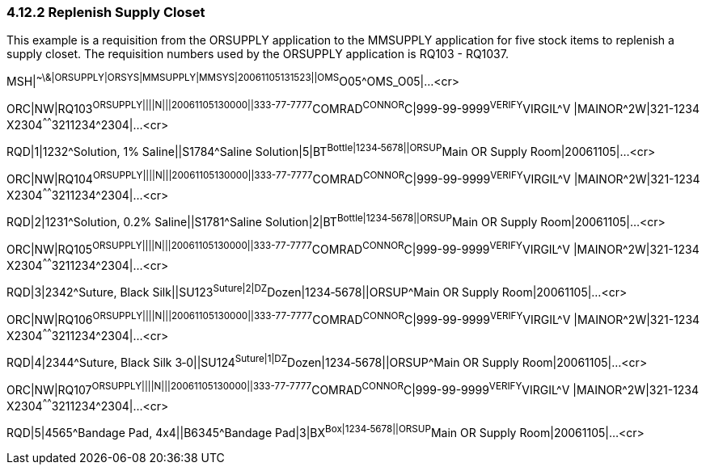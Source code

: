=== 4.12.2 Replenish Supply Closet

This example is a requisition from the ORSUPPLY application to the MMSUPPLY application for five stock items to replenish a supply closet. The requisition numbers used by the ORSUPPLY application is RQ103 - RQ1037.

MSH|^~\&|ORSUPPLY|ORSYS|MMSUPPLY|MMSYS|20061105131523||OMS^O05^OMS_O05|...<cr>

ORC|NW|RQ103^ORSUPPLY||||N|||20061105130000||333-77-7777^COMRAD^CONNOR^C|999-99-9999^VERIFY^VIRGIL^V |MAINOR^2W|321-1234 X2304^^^^^^3211234^2304|...<cr>

RQD|1|1232^Solution, 1% Saline||S1784^Saline Solution|5|BT^Bottle|1234‑5678||ORSUP^Main OR Supply Room|20061105|...<cr>

ORC|NW|RQ104^ORSUPPLY||||N|||20061105130000||333-77-7777^COMRAD^CONNOR^C|999-99-9999^VERIFY^VIRGIL^V |MAINOR^2W|321-1234 X2304^^^^^^3211234^2304|...<cr>

RQD|2|1231^Solution, 0.2% Saline||S1781^Saline Solution|2|BT^Bottle|1234‑5678||ORSUP^Main OR Supply Room|20061105|...<cr>

ORC|NW|RQ105^ORSUPPLY||||N|||20061105130000||333-77-7777^COMRAD^CONNOR^C|999-99-9999^VERIFY^VIRGIL^V |MAINOR^2W|321-1234 X2304^^^^^^3211234^2304|...<cr>

RQD|3|2342^Suture, Black Silk||SU123^Suture|2|DZ^Dozen|1234‑5678||ORSUP^Main OR Supply Room|20061105|...<cr>

ORC|NW|RQ106^ORSUPPLY||||N|||20061105130000||333-77-7777^COMRAD^CONNOR^C|999-99-9999^VERIFY^VIRGIL^V |MAINOR^2W|321-1234 X2304^^^^^^3211234^2304|...<cr>

RQD|4|2344^Suture, Black Silk 3‑0||SU124^Suture|1|DZ^Dozen|1234‑5678||ORSUP^Main OR Supply Room|20061105|...<cr>

ORC|NW|RQ107^ORSUPPLY||||N|||20061105130000||333-77-7777^COMRAD^CONNOR^C|999-99-9999^VERIFY^VIRGIL^V |MAINOR^2W|321-1234 X2304^^^^^^3211234^2304|...<cr>

RQD|5|4565^Bandage Pad, 4x4||B6345^Bandage Pad|3|BX^Box|1234‑5678||ORSUP^Main OR Supply Room|20061105|...<cr>

